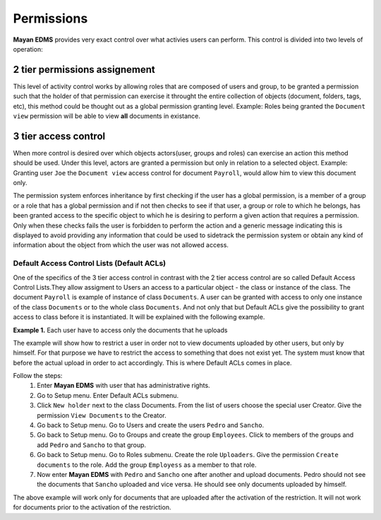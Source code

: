 ===========
Permissions
===========

**Mayan EDMS** provides very exact control over what activies users can 
perform.  This control is divided into two levels of operation:

2 tier permissions assignement
==============================

This level of activity control works
by allowing roles that are composed of users and group, to be granted
a permission such that the holder of that permission can exercise it
throught the entire collection of objects (document, folders, tags, etc),
this method could be thought out as a global permission granting level.
Example: Roles being granted the ``Document view`` permission will be able to view
**all** documents in existance.

.. image:: permissions.png
 :alt: 2-tier permission diagram
  
  
3 tier access control
=====================
  
When more control is desired over which objects
actors(user, groups and roles) can exercise an action this method should be
used.  Under this level, actors are granted a
permission but only in relation to a selected object.  Example: Granting user
``Joe`` the ``Document view`` access control for document ``Payroll``,
would allow him to view this document only.

.. image:: ACL.png
 :alt: 3-tier access control diagram
  
The permission system enforces inheritance by first checking if the user
has a global permission, is a member of a group or a role that has a global
permission and if not then checks to see if that user, a group or role to
which he belongs, has been granted access to the specific object to which
he is desiring to perform a given action that requires a permission.
Only when these checks fails the user
is forbidden to perform the action and a generic message indicating this is
displayed to avoid providing any information that could be used to sidetrack
the permission system or obtain any kind of information about the object
from which the user was not allowed access.

Default Access Control Lists (Default ACLs)
-------------------------------------------

One of the specifics of the 3 tier access control in contrast with the 2 tier access control are so called Default Access Control Lists.They allow assigment to Users an access to a particular object - the class or instance of the class. The document ``Payroll`` is example of instance of class ``Documents``. A user can be granted with access to only one instance of the class ``Documents`` or to the whole class ``Documents``. And not only that but Default ACLs give the possibility to grant access to class before it is instantiated. It will be explained with the following example.

**Example 1.** Each user have to access only the documents that he uploads

The example will show how to restrict a user in order not to view documents uploaded by other users, but only by himself. For that purpose we have to restrict the access to something that does not exist yet. The system must know that before the actual upload in order to act accordingly. This is where Default ACLs comes in place. 

Follow the steps:
    1. Enter **Mayan EDMS** with user that has administrative rights.
    2. Go to Setup menu. Enter Default ACLs submenu.
    3. Click ``New holder`` next to the class Documents. From the list of users choose the special user Creator. Give the permission ``View Documents`` to the Creator.
    4. Go back to Setup menu. Go to Users and create the users ``Pedro`` and ``Sancho``. 
    5. Go back to Setup menu. Go to Groups and create the group ``Employees``. Click to members of the groups and add ``Pedro`` and ``Sancho`` to that group.
    6. Go back to Setup menu. Go to Roles submenu. Create the role ``Uploaders``. Give the permission ``Create documents`` to the role. Add the group ``Employess`` as a member to that role.
    7. Now enter **Mayan EDMS** with ``Pedro`` and ``Sancho`` one after another and upload documents. Pedro should not see the documents that ``Sancho`` uploaded and vice versa. He should see only documents uploaded by himself.

The above example will work only for documents that are uploaded after the activation of the restriction. It will not work for documents prior to the activation of the restriction.
